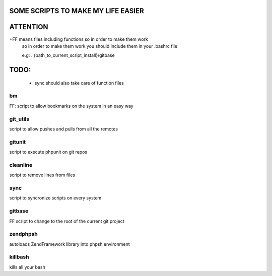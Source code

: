SOME SCRIPTS TO MAKE MY LIFE EASIER
-----------------------------------
ATTENTION
---------
+FF means files including functions so in order to make them work
    so in order to make them work you should include them in your
    .bashrc file

    e.g: . {path_to_current_script_install}/gitbase

TODO:
--------------
    - sync should also take care of function files

bm
===
FF: script to allow bookmarks on the system in an easy way

git_utils
=========
script to allow pushes and pulls from all the remotes

gitunit
=======
script to execute phpunit on git repos

cleanline
=========
script to remove lines from files

sync
====
script to syncronize scripts on every system

gitbase
=======
FF script to change to the root of the current git project

zendphpsh
=========
autoloads ZendFramework library into phpsh environment

killbash
========
kills all your bash
